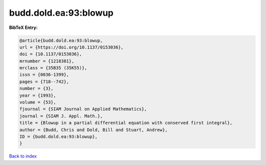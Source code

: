 budd.dold.ea:93:blowup
======================

.. :cite:t:`budd.dold.ea:93:blowup`

.. bibliography:: ../../All.bib

**BibTeX Entry:**

.. code-block:: bibtex

   @article{budd.dold.ea:93:blowup,
   url = {https://doi.org/10.1137/0153036},
   doi = {10.1137/0153036},
   mrnumber = {1218381},
   mrclass = {35B35 (35K55)},
   issn = {0036-1399},
   pages = {718--742},
   number = {3},
   year = {1993},
   volume = {53},
   fjournal = {SIAM Journal on Applied Mathematics},
   journal = {SIAM J. Appl. Math.},
   title = {Blowup in a partial differential equation with conserved first integral},
   author = {Budd, Chris and Dold, Bill and Stuart, Andrew},
   ID = {budd.dold.ea:93:blowup},
   }

`Back to index <../index>`_
